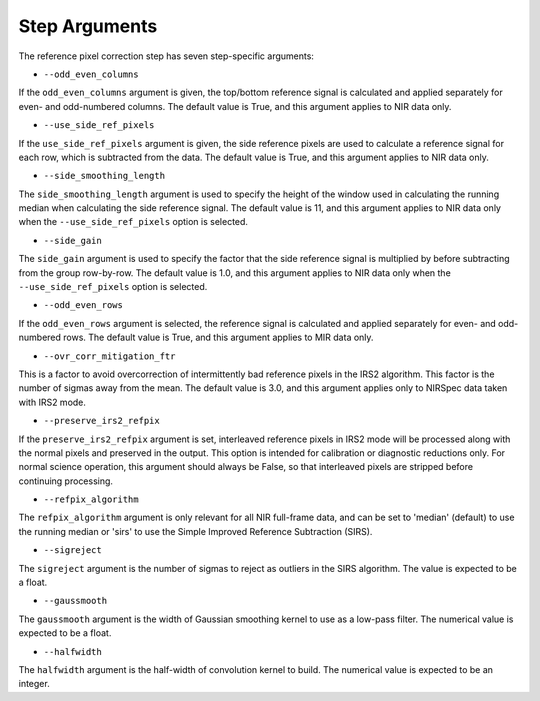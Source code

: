 Step Arguments
==============

The reference pixel correction step has seven step-specific arguments:

*  ``--odd_even_columns``

If the ``odd_even_columns`` argument is given, the top/bottom reference
signal is calculated and applied separately for even- and odd-numbered
columns.  The default value is True, and this argument applies to NIR
data only.

*  ``--use_side_ref_pixels``

If the ``use_side_ref_pixels`` argument is given, the side reference pixels
are used to calculate a reference signal for each row, which is subtracted
from the data.  The default value is True, and this argument applies to NIR
data only.


*  ``--side_smoothing_length``

The ``side_smoothing_length`` argument is used to specify the height of
the window used in calculating the running median when calculating the side
reference signal. The default value is 11, and this argument applies to NIR
data only when the ``--use_side_ref_pixels`` option is selected.

*  ``--side_gain``

The ``side_gain`` argument is used to specify the factor that the side
reference signal is multiplied by before subtracting from the group
row-by-row.  The default value is 1.0, and this argument applies to NIR
data only when the ``--use_side_ref_pixels`` option is selected.

*  ``--odd_even_rows``

If the ``odd_even_rows`` argument is selected, the reference signal is
calculated and applied separately for even- and odd-numbered rows.  The
default value is True, and this argument applies to MIR data only.

*  ``--ovr_corr_mitigation_ftr``

This is a factor to avoid overcorrection of intermittently bad reference
pixels in the IRS2 algorithm. This factor is the number of sigmas away
from the mean. The default value is 3.0, and this argument applies
only to NIRSpec data taken with IRS2 mode.

*  ``--preserve_irs2_refpix``

If the ``preserve_irs2_refpix`` argument is set, interleaved reference pixels
in IRS2 mode will be processed along with the normal pixels and preserved
in the output.  This option is intended for calibration or diagnostic reductions
only. For normal science operation, this argument should always be False,
so that interleaved pixels are stripped before continuing processing.

*  ``--refpix_algorithm``

The ``refpix_algorithm`` argument is only relevant for all NIR full-frame
data, and can be set to 'median' (default) to use the running median or
'sirs' to use the Simple Improved Reference Subtraction (SIRS).

*  ``--sigreject``

The ``sigreject`` argument is the number of sigmas to reject as outliers in the
SIRS algorithm. The value is expected to be a float.

*  ``--gaussmooth``

The ``gaussmooth`` argument is the width of Gaussian smoothing kernel to use as
a low-pass filter. The numerical value is expected to be a float.

*  ``--halfwidth``

The ``halfwidth`` argument is the half-width of convolution kernel to build. The
numerical value is expected to be an integer.

